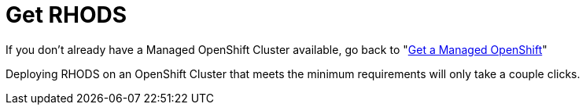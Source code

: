 = Get RHODS

If you don't already have a Managed OpenShift Cluster available, go back to "xref:02-create.openshift.adoc[Get a Managed OpenShift]"

Deploying RHODS on an OpenShift Cluster that meets the minimum requirements will only take a couple clicks.

